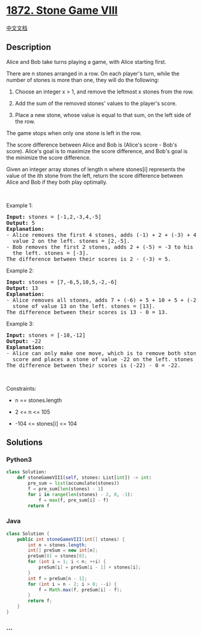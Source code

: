 * [[https://leetcode.com/problems/stone-game-viii][1872. Stone Game
VIII]]
  :PROPERTIES:
  :CUSTOM_ID: stone-game-viii
  :END:
[[./solution/1800-1899/1872.Stone Game VIII/README.org][中文文档]]

** Description
   :PROPERTIES:
   :CUSTOM_ID: description
   :END:

#+begin_html
  <p>
#+end_html

Alice and Bob take turns playing a game, with Alice starting first.

#+begin_html
  </p>
#+end_html

#+begin_html
  <p>
#+end_html

There are n stones arranged in a row. On each player's turn, while the
number of stones is more than one, they will do the following:

#+begin_html
  </p>
#+end_html

#+begin_html
  <ol>
#+end_html

#+begin_html
  <li>
#+end_html

Choose an integer x > 1, and remove the leftmost x stones from the row.

#+begin_html
  </li>
#+end_html

#+begin_html
  <li>
#+end_html

Add the sum of the removed stones' values to the player's score.

#+begin_html
  </li>
#+end_html

#+begin_html
  <li>
#+end_html

Place a new stone, whose value is equal to that sum, on the left side of
the row.

#+begin_html
  </li>
#+end_html

#+begin_html
  </ol>
#+end_html

#+begin_html
  <p>
#+end_html

The game stops when only one stone is left in the row.

#+begin_html
  </p>
#+end_html

#+begin_html
  <p>
#+end_html

The score difference between Alice and Bob is (Alice's score - Bob's
score). Alice's goal is to maximize the score difference, and Bob's goal
is the minimize the score difference.

#+begin_html
  </p>
#+end_html

#+begin_html
  <p>
#+end_html

Given an integer array stones of length n where stones[i] represents the
value of the ith stone from the left, return the score difference
between Alice and Bob if they both play optimally.

#+begin_html
  </p>
#+end_html

#+begin_html
  <p>
#+end_html

 

#+begin_html
  </p>
#+end_html

#+begin_html
  <p>
#+end_html

Example 1:

#+begin_html
  </p>
#+end_html

#+begin_html
  <pre>
  <strong>Input:</strong> stones = [-1,2,-3,4,-5]
  <strong>Output:</strong> 5
  <strong>Explanation:</strong>
  - Alice removes the first 4 stones, adds (-1) + 2 + (-3) + 4 = 2 to her score, and places a stone of
    value 2 on the left. stones = [2,-5].
  - Bob removes the first 2 stones, adds 2 + (-5) = -3 to his score, and places a stone of value -3 on
    the left. stones = [-3].
  The difference between their scores is 2 - (-3) = 5.
  </pre>
#+end_html

#+begin_html
  <p>
#+end_html

Example 2:

#+begin_html
  </p>
#+end_html

#+begin_html
  <pre>
  <strong>Input:</strong> stones = [7,-6,5,10,5,-2,-6]
  <strong>Output:</strong> 13
  <strong>Explanation:</strong>
  - Alice removes all stones, adds 7 + (-6) + 5 + 10 + 5 + (-2) + (-6) = 13 to her score, and places a
    stone of value 13 on the left. stones = [13].
  The difference between their scores is 13 - 0 = 13.
  </pre>
#+end_html

#+begin_html
  <p>
#+end_html

Example 3:

#+begin_html
  </p>
#+end_html

#+begin_html
  <pre>
  <strong>Input:</strong> stones = [-10,-12]
  <strong>Output:</strong> -22
  <strong>Explanation:</strong>
  - Alice can only make one move, which is to remove both stones. She adds (-10) + (-12) = -22 to her
    score and places a stone of value -22 on the left. stones = [-22].
  The difference between their scores is (-22) - 0 = -22.
  </pre>
#+end_html

#+begin_html
  <p>
#+end_html

 

#+begin_html
  </p>
#+end_html

#+begin_html
  <p>
#+end_html

Constraints:

#+begin_html
  </p>
#+end_html

#+begin_html
  <ul>
#+end_html

#+begin_html
  <li>
#+end_html

n == stones.length

#+begin_html
  </li>
#+end_html

#+begin_html
  <li>
#+end_html

2 <= n <= 105

#+begin_html
  </li>
#+end_html

#+begin_html
  <li>
#+end_html

-104 <= stones[i] <= 104

#+begin_html
  </li>
#+end_html

#+begin_html
  </ul>
#+end_html

** Solutions
   :PROPERTIES:
   :CUSTOM_ID: solutions
   :END:

#+begin_html
  <!-- tabs:start -->
#+end_html

*** *Python3*
    :PROPERTIES:
    :CUSTOM_ID: python3
    :END:
#+begin_src python
  class Solution:
      def stoneGameVIII(self, stones: List[int]) -> int:
          pre_sum = list(accumulate(stones))
          f = pre_sum[len(stones) - 1]
          for i in range(len(stones) - 2, 0, -1):
              f = max(f, pre_sum[i] - f)
          return f
#+end_src

*** *Java*
    :PROPERTIES:
    :CUSTOM_ID: java
    :END:
#+begin_src java
  class Solution {
      public int stoneGameVIII(int[] stones) {
          int n = stones.length;
          int[] preSum = new int[n];
          preSum[0] = stones[0];
          for (int i = 1; i < n; ++i) {
              preSum[i] = preSum[i - 1] + stones[i];
          }
          int f = preSum[n - 1];
          for (int i = n - 2; i > 0; --i) {
              f = Math.max(f, preSum[i] - f);
          }
          return f;
      }
  }
#+end_src

*** *...*
    :PROPERTIES:
    :CUSTOM_ID: section
    :END:
#+begin_example
#+end_example

#+begin_html
  <!-- tabs:end -->
#+end_html
